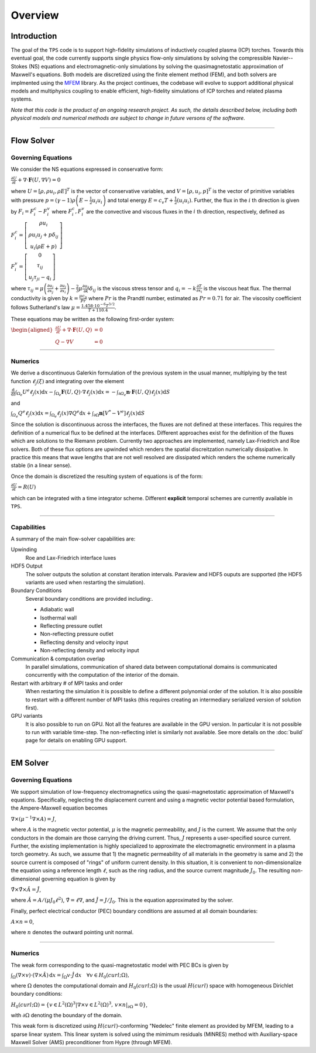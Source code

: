 Overview
========

Introduction
************

The goal of the ``TPS`` code is to support high-fidelity simulations
of inductively coupled plasma (ICP) torches.  Towards this eventual
goal, the code currently supports single physics flow-only
simulations by solving the compressible Navier--Stokes (NS) equations
and electromagnetic-only simulations by solving the
quasimagnetostatic approximation of Maxwell's equations.  Both models
are discretized using the finite element method (FEM), and both
solvers are implmented using the `MFEM <https://mfem.org>`_ library.
As the project continues, the codebase will evolve to support
additional physical models and multiphysics coupling to enable
efficient, high-fidelity simulations of ICP torches and related plasma
systems.

.. The ``TPS`` code solves the Navier-Stokes (NS) equations or the Maxwell equations for
.. Electro-Magnetics (EM) using the Finite Element Method (FEM). As the project evolves the
.. different equations will be solved simultaneously (fully coupled) so that efficient,
.. high-fidelity simulations of an Inductively Coupled Plasma (ICP) Torch can be made.

.. At the moment, a Discontinuous Galerkin approach has been taken for the solution of the NS
.. equations whereas a Continuous Galerkin (CG) approach has been taken for the solution of the
.. EM equations. These are implemented using the `MFEM <https://mfem.org>`_ library 

*Note that this code is the product of an ongoing research project.
As such, the details described below, including both physical models
and numerical methods are subject to change in future versons of the
software.*

----

Flow Solver
************

Governing Equations
^^^^^^^^^^^^^^^^^^^

We consider the NS equations expressed in conservative form:

:math:`\frac{\partial U}{\partial t}+\nabla\cdot\mathbf{F}\left(U,\nabla V\right)=0`

where :math:`U=\left[\rho,\rho u_i,\rho E\right]^{T}` is the vector of
conservative variables, and :math:`V=\left[\rho,u_i,p\right]^{T}` is
the vector of primitive variables with pressure
:math:`p=\left(\gamma-1\right)\rho\left(E-\frac{1}{2} u_i u_i\right)`
and total energy :math:`E=c_{v}T+\frac{1}{2}\left(u_i u_i\right)`.
Further, the flux in the :math:`i` th direction is given by
:math:`F_i=F^c_i-F^{v}_i` where :math:`F^{c}_{i}, F^{v}_{i}` are the
convective and viscous fluxes in the :math:`i` th direction,
respectively, defined as

:math:`F^{c}_i=\left[\begin{array}{c}
\rho u_i\\
\rho u_i u_j +p \delta_{ij}\\
u_i \left(\rho E+p\right)
\end{array}\right]`

:math:`F^{v}_i=\left[\begin{array}{c}
0 \\
\tau_{ij}\\
u_j \tau_{ji} - q_i
\end{array}\right]`

where :math:`\tau_{ij}=\mu\left(\frac{\partial u_{i}}{\partial
x_{j}}+\frac{\partial u_{j}}{\partial x_{i}}\right)-\frac{2}{3}\mu
\frac{\partial u_k}{\partial k} \delta_{ij}` is the viscous stress
tensor and :math:`q_i=-k \frac{\partial T}{\partial x_i}` is the
viscous heat flux.  The thermal conductivity is given by
:math:`k=\frac{\mu c_{p}}{Pr}` where :math:`Pr` is the Prandtl number,
estimated as :math:`Pr=0.71` for air. The viscosity coefficient
follows Sutherland's law
:math:`\mu=\frac{1.458\cdot10^{-6}T^{3/2}}{T+110.4}`.

These equations may be written as the following first-order system:

:math:`\begin{aligned}\frac{\partial U}{\partial t}+\nabla\cdot\mathbf{F}\left(U,Q\right) & =0\\
Q-\nabla V & =0
\end{aligned}`

----

Numerics
^^^^^^^^

We derive a discontinuous Galerkin formulation of the previous system in the usual manner, 
multiplying by the test function :math:`\ell_{j}\left(\xi\right)` and integrating over 
the element

:math:`\frac{\mathrm{d}}{\mathrm{d}t}\intop_{\Omega_{e}}U^{e}\ell_{j}\left(x\right)\mathrm{d}x-\intop_{\Omega_{e}}\mathbf{F}\left(U,Q\right)\cdot\nabla\ell_{j}\left(x\right)\mathrm{d}x=-\intop_{\partial\varOmega_{e}}\mathbf{n}\cdot\mathbf{F}\left(U,Q\right)\ell_{j}\left(x\right)\mathrm{d}S`

and 

:math:`\intop_{\varOmega_{e}}Q^{e}\ell_{j}\left(x\right)\mathrm{d}x=\intop_{\Omega_{e}}\ell_{j}\left(x\right)\nabla Q^{e}\mathrm{d}x+\intop_{\partial\Omega}\mathbf{n}\left[V^{*}-V^{e}\right]\ell_{j}\left(x\right)\mathrm{d}S`

Since the solution is discontinuous across the interfaces, the fluxes are not defined at these 
interfaces. This requires the definition of a numerical flux to be defined at the interfaces. 
Different approaches exist for the definition of the fluxes which are solutions to the Riemann
problem. Currently two approaches are implemented, namely Lax-Friedrich and Roe solvers. Both 
of these flux options are upwinded which renders the spatial discreitzation numerically dissipative.
In practice this means that wave lengths that are not well resolved are dissipated which 
renders the scheme numerically stable (in a linear sense).

Once the domain is discretized the resulting system of equations is of the form:

:math:`\frac{\partial U}{\partial t}=R(U)`

which can be integrated with a time integrator
scheme. Different **explicit** temporal schemes are currently available in
``TPS``.

----

Capabilities
^^^^^^^^^^^^

A summary of the main flow-solver capabilities are:

Upwinding
  Roe and Lax-Friedrich interface luxes
  
HDF5 Output
  The solver outputs the solution at constant iteration intervals. Paraview and
  HDF5 ouputs are supported (the HDF5 variants are used when restarting the simulation).
  
Boundary Conditions
  Several boundary conditions are provided including:.
  
  * Adiabatic wall
  * Isothermal wall
  * Reflecting pressure outlet
  * Non-reflecting pressure outlet
  * Reflecting density and velocity input
  * Non-reflecting density and velocity input
  
Communication & computation overlap
  In parallel simulations, communication of shared data between computational domains is 
  communicated concurrently with the computation of the interior of the domain.
  
Restart with arbitrary # of MPI tasks and order
  When restarting the simulation it is possible to define a different polynomial order of the 
  solution. It is also possible to restart with a different number of MPI tasks (this requires
  creating an intermediary serialized version of solution first).
  
GPU variants
  It is also possible to run on GPU. Not all the features are available in the GPU version. In
  particular it is not possible to run with variable time-step. The non-reflecting inlet is
  similarly not available. See more details on the :doc:`build` page
  for details on enabling GPU support.

----

EM Solver
*********

Governing Equations
^^^^^^^^^^^^^^^^^^^

We support simulation of low-frequency electromagnetics using the
quasi-magnetostatic approximation of Maxwell's equations.
Specifically, neglecting the displacement current and using a magnetic
vector potential based formulation, the Ampere-Maxwell equation
becomes

:math:`\nabla \times \left( \mu^{-1} \nabla \times A \right) = J`,

where :math:`A` is the magnetic vector potential, :math:`\mu` is the
magnetic permeability, and :math:`J` is the current.  We assume that
the only conductors in the domain are those carrying the driving
current.  Thus, :math:`J` represents a user-specified source
current.  Further, the existing implementation is highly specialized
to approximate the electromagnetic environment in a plasma torch
geometry.  As such, we assume that 1) the magnetic permeability of all
materials in the geometry is same and 2) the source current is
composed of "rings" of uniform current density.  In this situation, it
is convenient to non-dimensionalize the equation using a reference
length :math:`\ell`, such as the ring radius, and the source current
magnitude :math:`J_0`.  The resulting non-dimensional governing
equation is given by

:math:`\hat{\nabla} \times \hat{\nabla} \times \hat{A} = \hat{J}`,

where :math:`\hat{A} = A/(\mu J_0 \ell^2)`, :math:`\hat{\nabla} = \ell
\nabla`, and :math:`\hat{J} = J/J_0`.  This is the equation approximated by
the solver.

Finally, perfect electrical conductor (PEC) boundary conditions are
assumed at all domain boundaries:

:math:`A \times n = 0`,

where :math:`n` denotes the outward pointing unit normal.

----

Numerics
^^^^^^^^

The weak form corresponding to the quasi-magnetostatic model with PEC
BCs is given by

:math:`\int_{\Omega} (\nabla \times v) \cdot (\nabla \times \hat{A}) \, \mathrm{d}x = \int_{\Omega} v \cdot \hat{J} \, \mathrm{d}x \quad \forall v \in H_0(curl; \Omega),`

where :math:`\Omega` denotes the computational domain and
:math:`H_0(curl; \Omega)` is the usual :math:`H(curl)` space with
homogeneous Dirichlet boundary conditions:

:math:`H_0(curl; \Omega) = \left\{ v \in L^2(\Omega)^3 | \nabla \times v \in L^2(\Omega)^3, \, v \times n|_{\partial \Omega} = 0\right\}`,

with :math:`\partial \Omega` denoting the boundary of the domain.

This weak form is discretized using :math:`H(curl)`-conforming
"Nedelec" finite element as provided by MFEM, leading to a sparse
linear system.  This linear system is solved using the mimimum
residuals (MINRES) method with Auxiliary-space Maxwell Solver (AMS)
preconditioner from Hypre (through MFEM).


